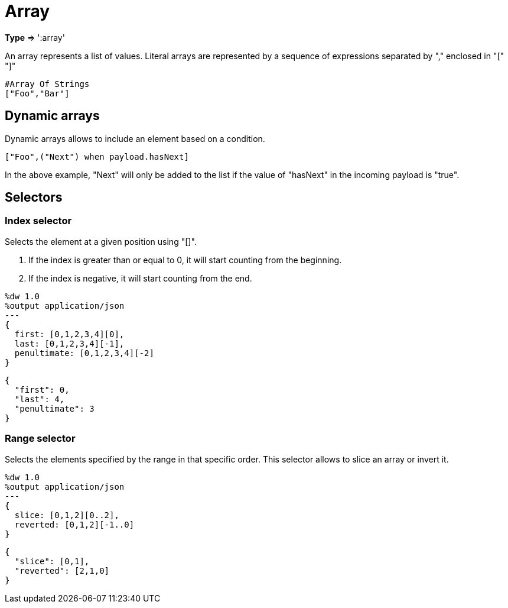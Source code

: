 = Array

*Type* => ':array'

An array represents a list of values.
Literal arrays are represented by a sequence of expressions separated by "," enclosed in "[" "]"

[source,ruby]
---------------------------------------------------------------------
#Array Of Strings
["Foo","Bar"]
---------------------------------------------------------------------

== Dynamic arrays

Dynamic arrays allows to include an element based on a condition.

[source,ruby]
---------------------------------------------------------------------
["Foo",("Next") when payload.hasNext]
---------------------------------------------------------------------

In the above example, "Next" will only be added to the list if the value of "hasNext" in the incoming payload is "true".

== Selectors

=== Index selector

Selects the element at a given position using "[]".

. If the index is greater than or equal to 0, it will start counting from the beginning.
. If the index is negative, it will start counting from the end.

[source, ruby]
------------------------------------------------------------
%dw 1.0
%output application/json
---
{
  first: [0,1,2,3,4][0],
  last: [0,1,2,3,4][-1],
  penultimate: [0,1,2,3,4][-2]
}
------------------------------------------------------------
[source,json]
-----------------------------------------------------------
{
  "first": 0,
  "last": 4,
  "penultimate": 3
}
-----------------------------------------------------------

=== Range selector

Selects the elements specified by the range in that specific order. This selector allows to slice an array or invert it.

[source,ruby]
------------------------------------------------------------
%dw 1.0
%output application/json
---
{
  slice: [0,1,2][0..2],
  reverted: [0,1,2][-1..0]
}
------------------------------------------------------------


[source,json]
-----------------------------------------------------------
{
  "slice": [0,1],
  "reverted": [2,1,0]
}
-----------------------------------------------------------
